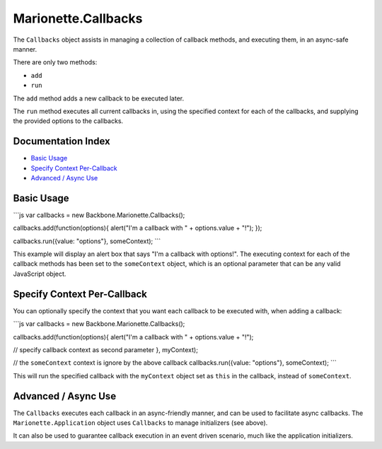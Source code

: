 Marionette.Callbacks
====================

The ``Callbacks`` object assists in managing a collection of callback
methods, and executing them, in an async-safe manner.

There are only two methods:

-  ``add``
-  ``run``

The ``add`` method adds a new callback to be executed later.

The ``run`` method executes all current callbacks in, using the
specified context for each of the callbacks, and supplying the provided
options to the callbacks.

Documentation Index
-------------------

-  `Basic Usage <#basic-usage>`_
-  `Specify Context Per-Callback <#specify-context-per-callback>`_
-  `Advanced / Async Use <#advanced--async-use>`_

Basic Usage
-----------

\`\`\`js var callbacks = new Backbone.Marionette.Callbacks();

callbacks.add(function(options){ alert("I'm a callback with " +
options.value + "!"); });

callbacks.run({value: "options"}, someContext); \`\`\`

This example will display an alert box that says "I'm a callback with
options!". The executing context for each of the callback methods has
been set to the ``someContext`` object, which is an optional parameter
that can be any valid JavaScript object.

Specify Context Per-Callback
----------------------------

You can optionally specify the context that you want each callback to be
executed with, when adding a callback:

\`\`\`js var callbacks = new Backbone.Marionette.Callbacks();

callbacks.add(function(options){ alert("I'm a callback with " +
options.value + "!");

// specify callback context as second parameter }, myContext);

// the ``someContext`` context is ignore by the above callback
callbacks.run({value: "options"}, someContext); \`\`\`

This will run the specified callback with the ``myContext`` object set
as ``this`` in the callback, instead of ``someContext``.

Advanced / Async Use
--------------------

The ``Callbacks`` executes each callback in an async-friendly manner,
and can be used to facilitate async callbacks. The
``Marionette.Application`` object uses ``Callbacks`` to manage
initializers (see above).

It can also be used to guarantee callback execution in an event driven
scenario, much like the application initializers.
